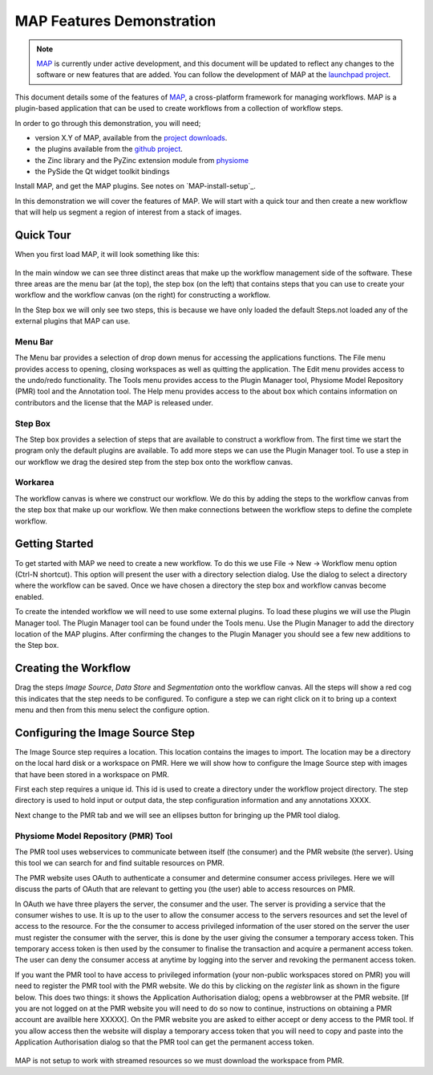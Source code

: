 .. _MAP-feature-demonstration:

==========================
MAP Features Demonstration
==========================

.. sectionauthor:: Hugh Sorby

.. _MAP: https://simtk.org/home/map
.. _launchpad project: http://launchpad.net/mapclient
.. _github project: https://github.com/mapclient-plugins
.. _physiome: http://physiomeproject.org/zinclibrary
.. _pyside: https://pypi.python.org/pypi/PySide
.. _project downloads: https://launchpad.net/mapclient/download

.. note::
   `MAP`_ is currently under active development, and this document will be updated to reflect any changes to the software or new features that are added. You can follow the development of MAP at the `launchpad project`_.

This document details some of the features of `MAP`_, a cross-platform framework for managing workflows. MAP is a plugin-based application that can be used to create workflows from a collection of workflow steps.

In order to go through this demonstration, you will need;

- version X.Y of MAP, available from the `project downloads`_.
- the plugins available from the `github project`_.
- the Zinc library and the PyZinc extension module from `physiome`_
- the PySide the Qt widget toolkit bindings

.. todo::
   Need to consolidate downloads somewhere convenient and maybe make a workspace in the repository for the demonstration models.

Install MAP, and get the MAP plugins.  See notes on `MAP-install-setup`_.

In this demonstration we will cover the features of MAP.  We will start with a quick tour and then create a new workflow that will help us segment a region of interest from a stack of images.

Quick Tour
==========

When you first load MAP, it will look something like this:

.. figure:: /MAP/feature-demonstration/images/blank_MAP_1.png
   :align: center
   :width: 75%

In the main window we can see three distinct areas that make up the workflow management side of the software.  These three areas are the menu bar (at the top), the step box (on the left) that contains steps that you can use to create your workflow and the workflow canvas (on the right) for constructing a workflow.

In the Step box we will only see two steps, this is because we have only loaded the default Steps.not loaded any of the external plugins that MAP can use.

Menu Bar
--------

The Menu bar provides a selection of drop down menus for accessing the applications functions.  The File menu provides access to opening, closing workspaces as well as quitting the application.  The Edit menu provides access to the undo/redo functionality.  The Tools menu provides access to the Plugin Manager tool, Physiome Model Repository (PMR) tool and the Annotation tool.  The Help menu provides access to the about box which contains information on contributors and the license that the MAP is released under.

Step Box
--------

The Step box provides a selection of steps that are available to construct a workflow from.  The first time we start the program only the default plugins are available.  To add more steps we can use the Plugin Manager tool.  To use a step in our workflow we drag the desired step from the step box onto the workflow canvas.

Workarea
--------

The workflow canvas is where we construct our workflow.  We do this by adding the steps to the workflow canvas from the step box that make up our workflow.  We then make connections between the workflow steps to define the complete workflow.

Getting Started
===============

To get started with MAP we need to create a new workflow.  To do this we use File -> New -> Workflow menu option (Ctrl-N shortcut).  This option will present the user with a directory selection dialog.  Use the dialog to select a directory where the workflow can be saved.  Once we have chosen a directory the step box and workflow canvas become enabled.

To create the intended workflow we will need to use some external plugins.  To load these plugins we will use the Plugin Manager tool.  The Plugin Manager tool can be found under the Tools menu.  Use the Plugin Manager to add the directory location of the MAP plugins. After confirming the changes to the Plugin Manager you should see a few new additions to the Step box. 

Creating the Workflow
=====================

Drag the steps `Image Source`, `Data Store` and `Segmentation` onto the workflow canvas.  All the steps will show a red cog this indicates that the step needs to be configured.  To configure a step we can right click on it to bring up a context menu and then from this menu select the configure option.


Configuring the Image Source Step
=================================

The Image Source step requires a location.  This location contains the images to import.  The location may be a directory on the local hard disk or a workspace on PMR.  Here we will show how to configure the Image Source step with images that have been stored in a workspace on PMR.

First each step requires a unique id.  This id is used to create a directory under the workflow project directory.  The step directory is used to hold input or output data, the step configuration information and any annotations XXXX.

Next change to the PMR tab and we will see an ellipses button for bringing up the PMR tool dialog.  

Physiome Model Repository (PMR) Tool
------------------------------------

The PMR tool uses webservices to communicate between itself (the consumer) and the PMR website (the server).  Using this tool we can search for and find suitable resources on PMR.

The PMR website uses OAuth to authenticate a consumer and determine consumer access privileges.  Here we will discuss the parts of OAuth that are relevant to getting you (the user) able to access resources on PMR.

In OAuth we have three players the server, the consumer and the user.  The server is providing a service that the consumer wishes to use.  It is up to the user to allow the consumer access to the servers resources and set the level of access to the resource.  For the the consumer to access privileged information of the user stored on the server the user must register the consumer with the server, this is done by the user giving the consumer a temporary access token.  This temporary access token is then used by the consumer to finalise the transaction and acquire a permanent access token.  The user can deny the consumer access at anytime by logging into the server and revoking the permanent access token.

If you want the PMR tool to have access to privileged information (your non-public workspaces stored on PMR) you will need to register the PMR tool with the PMR website.  We do this by clicking on the `register` link as shown in the figure below.  This does two things: it shows the Application Authorisation dialog; opens a webbrowser at the PMR website.  [If you are not logged on at the PMR website you will need to do so now to continue, instructions on obtaining a PMR account are availble here XXXXX].  On the PMR website you are asked to either accept or deny access to the PMR tool.  If you allow access then the website will display a temporary access token that you will need to copy and paste into the Application Authorisation dialog so that the PMR tool can get the permanent access token.

.. figure:: /MAP/feature-demonstration/images/PMRTool_1.png
   :align: center
   :width: 25%
  


MAP is not setup to work with streamed resources so we must download the workspace from PMR.

